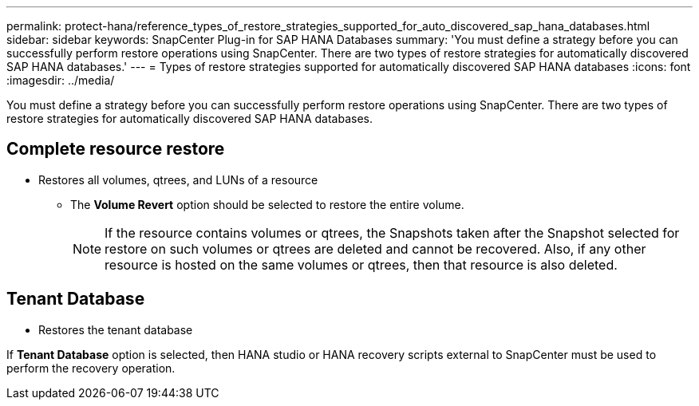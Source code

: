 ---
permalink: protect-hana/reference_types_of_restore_strategies_supported_for_auto_discovered_sap_hana_databases.html
sidebar: sidebar
keywords: SnapCenter Plug-in for SAP HANA Databases
summary: 'You must define a strategy before you can successfully perform restore operations using SnapCenter. There are two types of restore strategies for automatically discovered SAP HANA databases.'
---
= Types of restore strategies supported for automatically discovered SAP HANA databases
:icons: font
:imagesdir: ../media/

[.lead]
You must define a strategy before you can successfully perform restore operations using SnapCenter. There are two types of restore strategies for automatically discovered SAP HANA databases.

== Complete resource restore

* Restores all volumes, qtrees, and LUNs of a resource
 ** The *Volume Revert* option should be selected to restore the entire volume.
+
NOTE: If the resource contains volumes or qtrees, the Snapshots taken after the Snapshot selected for restore on such volumes or qtrees are deleted and cannot be recovered. Also, if any other resource is hosted on the same volumes or qtrees, then that resource is also deleted.

== Tenant Database

* Restores the tenant database

If *Tenant Database* option is selected, then HANA studio or HANA recovery scripts external to SnapCenter must be used to perform the recovery operation.

